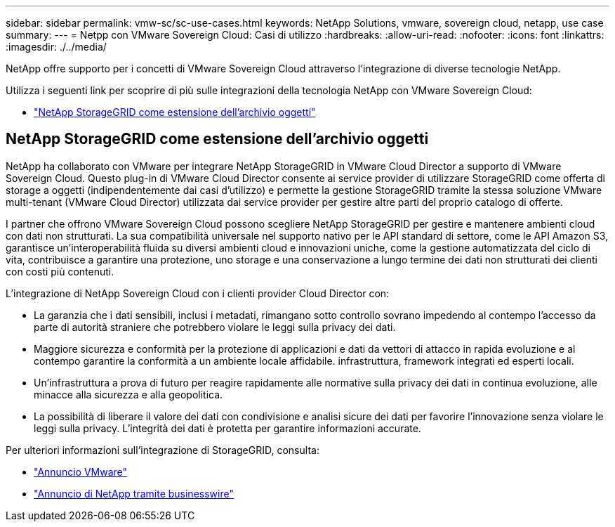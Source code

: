 ---
sidebar: sidebar 
permalink: vmw-sc/sc-use-cases.html 
keywords: NetApp Solutions, vmware, sovereign cloud, netapp, use case 
summary:  
---
= Netpp con VMware Sovereign Cloud: Casi di utilizzo
:hardbreaks:
:allow-uri-read: 
:nofooter: 
:icons: font
:linkattrs: 
:imagesdir: ./../media/


[role="lead"]
NetApp offre supporto per i concetti di VMware Sovereign Cloud attraverso l'integrazione di diverse tecnologie NetApp.

Utilizza i seguenti link per scoprire di più sulle integrazioni della tecnologia NetApp con VMware Sovereign Cloud:

* link:#storageGRID["NetApp StorageGRID come estensione dell'archivio oggetti"]




== NetApp StorageGRID come estensione dell'archivio oggetti

NetApp ha collaborato con VMware per integrare NetApp StorageGRID in VMware Cloud Director a supporto di VMware Sovereign Cloud. Questo plug-in di VMware Cloud Director consente ai service provider di utilizzare StorageGRID come offerta di storage a oggetti (indipendentemente dai casi d'utilizzo) e permette la gestione StorageGRID tramite la stessa soluzione VMware multi-tenant (VMware Cloud Director) utilizzata dai service provider per gestire altre parti del proprio catalogo di offerte.

I partner che offrono VMware Sovereign Cloud possono scegliere NetApp StorageGRID per gestire e mantenere ambienti cloud con dati non strutturati. La sua compatibilità universale nel supporto nativo per le API standard di settore, come le API Amazon S3, garantisce un'interoperabilità fluida su diversi ambienti cloud e innovazioni uniche, come la gestione automatizzata del ciclo di vita, contribuisce a garantire una protezione, uno storage e una conservazione a lungo termine dei dati non strutturati dei clienti con costi più contenuti.

L'integrazione di NetApp Sovereign Cloud con i clienti provider Cloud Director con:

* La garanzia che i dati sensibili, inclusi i metadati, rimangano sotto controllo sovrano impedendo al contempo l'accesso da parte di autorità straniere che potrebbero violare le leggi sulla privacy dei dati.
* Maggiore sicurezza e conformità per la protezione di applicazioni e dati da vettori di attacco in rapida evoluzione e al contempo garantire la conformità a un ambiente locale affidabile. infrastruttura, framework integrati ed esperti locali.
* Un'infrastruttura a prova di futuro per reagire rapidamente alle normative sulla privacy dei dati in continua evoluzione, alle minacce alla sicurezza e alla geopolitica.
* La possibilità di liberare il valore dei dati con condivisione e analisi sicure dei dati per favorire l'innovazione senza violare le leggi sulla privacy. L'integrità dei dati è protetta per garantire informazioni accurate.


Per ulteriori informazioni sull'integrazione di StorageGRID, consulta:

* link:https://news.vmware.com/releases/vmware-explore-2023-barcelona-sovereign-cloud["Annuncio VMware"]
* link:https://www.businesswire.com/news/home/20231107247067/en/NetApp-Announces-VMware-Sovereign-Cloud-Integration-and-Simplified-Data-Management-for-Modern-Virtualized-Applications["Annuncio di NetApp tramite businesswire"]

